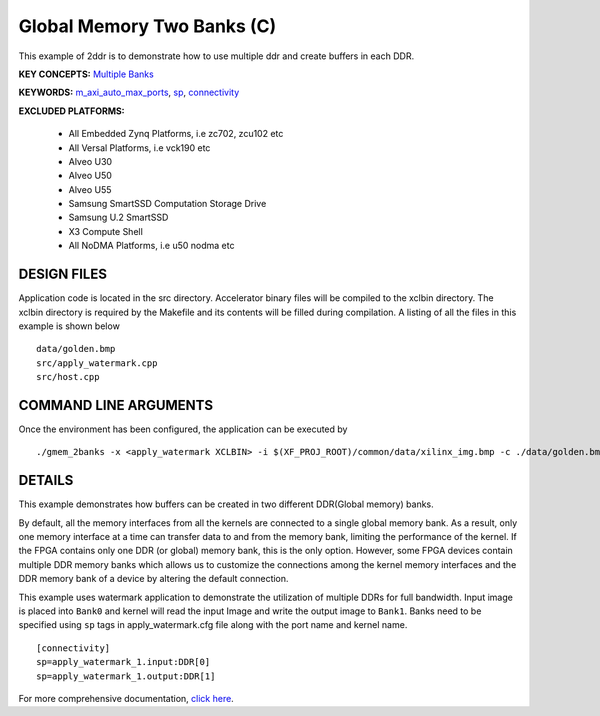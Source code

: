 Global Memory Two Banks (C)
===========================

This example of 2ddr is to demonstrate how to use multiple ddr and create buffers in each DDR.

**KEY CONCEPTS:** `Multiple Banks <https://www.xilinx.com/html_docs/xilinx2021_1/vitis_doc/optimizingperformance.html#uuy1504034303412>`__

**KEYWORDS:** `m_axi_auto_max_ports <https://www.xilinx.com/html_docs/xilinx2021_1/vitis_doc/migrating_to_vitis_hls.html#jsk1590553271532>`__, `sp <https://www.xilinx.com/html_docs/xilinx2021_1/vitis_doc/vitiscommandcompiler.html#clt1568640709907__section_tfc_zxm_1jb>`__, `connectivity <https://www.xilinx.com/html_docs/xilinx2021_1/vitis_doc/vitiscommandcompiler.html#qcm1528577331870__section_wgd_dxf_dnb>`__

**EXCLUDED PLATFORMS:** 

 - All Embedded Zynq Platforms, i.e zc702, zcu102 etc
 - All Versal Platforms, i.e vck190 etc
 - Alveo U30
 - Alveo U50
 - Alveo U55
 - Samsung SmartSSD Computation Storage Drive
 - Samsung U.2 SmartSSD
 - X3 Compute Shell
 - All NoDMA Platforms, i.e u50 nodma etc

DESIGN FILES
------------

Application code is located in the src directory. Accelerator binary files will be compiled to the xclbin directory. The xclbin directory is required by the Makefile and its contents will be filled during compilation. A listing of all the files in this example is shown below

::

   data/golden.bmp
   src/apply_watermark.cpp
   src/host.cpp
   
COMMAND LINE ARGUMENTS
----------------------

Once the environment has been configured, the application can be executed by

::

   ./gmem_2banks -x <apply_watermark XCLBIN> -i $(XF_PROJ_ROOT)/common/data/xilinx_img.bmp -c ./data/golden.bmp

DETAILS
-------

This example demonstrates how buffers can be created in two different
DDR(Global memory) banks.

By default, all the memory interfaces from all the kernels are connected
to a single global memory bank. As a result, only one memory interface
at a time can transfer data to and from the memory bank, limiting the
performance of the kernel. If the FPGA contains only one DDR (or global)
memory bank, this is the only option. However, some FPGA devices contain
multiple DDR memory banks which allows us to customize the connections
among the kernel memory interfaces and the DDR memory bank of a device
by altering the default connection.

This example uses watermark application to demonstrate the utilization
of multiple DDRs for full bandwidth. Input image is placed into
``Bank0`` and kernel will read the input Image and write the output
image to ``Bank1``. Banks need to be specified using ``sp`` tags in
apply_watermark.cfg file along with the port name and kernel name.

::

   [connectivity]
   sp=apply_watermark_1.input:DDR[0]
   sp=apply_watermark_1.output:DDR[1]

For more comprehensive documentation, `click here <http://xilinx.github.io/Vitis_Accel_Examples>`__.